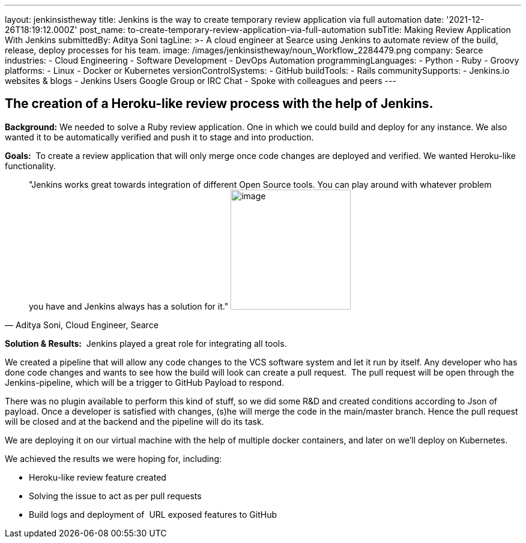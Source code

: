 ---
layout: jenkinsistheway
title: Jenkins is the way to create temporary review application via full automation
date: '2021-12-26T18:19:12.000Z'
post_name: to-create-temporary-review-application-via-full-automation
subTitle: Making Review Application With Jenkins
submittedBy: Aditya Soni
tagLine: >-
  A cloud engineer at Searce using Jenkins to automate review of the build,
  release, deploy processes for his team.
image: /images/jenkinsistheway/noun_Workflow_2284479.png
company: Searce
industries:
  - Cloud Engineering
  - Software Development
  - DevOps Automation
programmingLanguages:
  - Python
  - Ruby
  - Groovy
platforms:
  - Linux
  - Docker or Kubernetes
versionControlSystems:
  - GitHub
buildTools:
  - Rails
communitySupports:
  - Jenkins.io websites & blogs
  - Jenkins Users Google Group or IRC Chat
  - Spoke with colleagues and peers
---





== The creation of a Heroku-like review process with the help of Jenkins.

*Background:* We needed to solve a Ruby review application. One in which we could build and deploy for any instance. We also wanted it to be automatically verified and push it to stage and into production.

*Goals:*  To create a review application that will only merge once code changes are deployed and verified. We wanted Heroku-like functionality.





[.testimonal]
[quote, "Aditya Soni, Cloud Engineer, Searce"]
"Jenkins works great towards integration of different Open Source tools. You can play around with whatever problem you have and Jenkins always has a solution for it."
image:/images/jenkinsistheway/Jenkins-logo.png[image,width=200,height=200]


*Solution & Results:*  Jenkins played a great role for integrating all tools. 

We created a pipeline that will allow any code changes to the VCS software system and let it run by itself. Any developer who has done code changes and wants to see how the build will look can create a pull request.  The pull request will be open through the Jenkins-pipeline, which will be a trigger to GitHub Payload to respond.

There was no plugin available to perform this kind of stuff, so we did some R&D and created conditions according to Json of payload. Once a developer is satisfied with changes, (s)he will merge the code in the main/master branch. Hence the pull request will be closed and at the backend and the pipeline will do its task.

We are deploying it on our virtual machine with the help of multiple docker containers, and later on we'll deploy on Kubernetes.

We achieved the results we were hoping for, including:

* Heroku-like review feature created
* Solving the issue to act as per pull requests
* Build logs and deployment of  URL exposed features to GitHub
